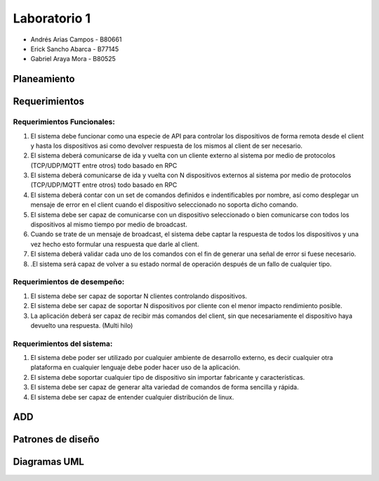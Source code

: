 *************
Laboratorio 1
*************

* Andrés Arias Campos - B80661
* Erick Sancho Abarca - B77145
* Gabriel Araya Mora - B80525

Planeamiento
==================

Requerimientos
==================

Requerimientos Funcionales:
---------------------------

#. El sistema debe funcionar como una especie de API para controlar los dispositivos de forma remota desde el client y hasta los dispositivos asi como devolver respuesta de los mismos al client de ser necesario.
#. El sistema deberá comunicarse de ida y vuelta con un cliente externo al sistema por medio de protocolos (TCP/UDP/MQTT entre otros) todo basado en RPC
#. El sistema deberá comunicarse de ida y vuelta con N dispositivos externos al sistema por medio de protocolos (TCP/UDP/MQTT entre otros) todo basado en RPC
#. El sistema deberá contar con un set de comandos definidos e indentificables por nombre, así como desplegar un mensaje de error en el client cuando el dispositivo seleccionado no soporta dicho comando.
#. El sistema debe ser capaz de comunicarse con un dispositivo seleccionado o bien comunicarse con todos los dispositivos al mismo tiempo por medio de broadcast.
#. Cuando se trate de un mensaje de broadcast, el sistema debe captar la respuesta de todos los dispositivos y una vez hecho esto formular una respuesta que darle al client.
#. El sistema deberá validar cada uno de los comandos con el fin de generar una señal de error si fuese necesario.
#. .El sistema será capaz de volver a su estado normal de operación después de un fallo de cualquier tipo.

Requerimientos de desempeño:
-----------------------------

#. El sistema debe ser capaz de soportar N clientes controlando dispositivos.
#. El sistema debe ser capaz de soportar N dispositivos por cliente con el menor impacto rendimiento posible.
#. La aplicación deberá ser capaz de recibir más comandos del client, sin que necesariamente el dispositivo haya devuelto una respuesta. (Multi hilo)

Requerimientos del sistema:
---------------------------

#. El sistema debe poder ser utilizado por cualquier ambiente de desarrollo externo, es decir cualquier otra plataforma en cualquier lenguaje debe poder hacer uso de la aplicación.
#. El sistema debe soportar cualquier tipo de dispositivo sin importar fabricante y características.
#. El sistema debe ser capaz de generar alta variedad de comandos de forma sencilla y rápida.
#. El sistema debe ser capaz de entender cualquier distribución de linux.

ADD
==================

Patrones de diseño
==================


Diagramas UML
==================


